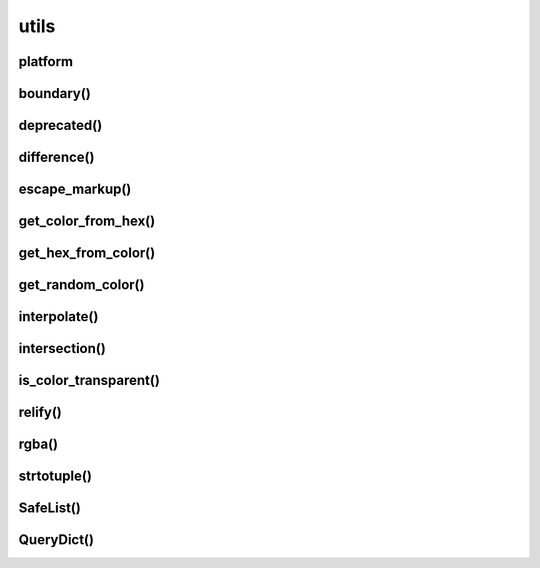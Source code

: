 .. py:module:: kivy.utils

utils
=====

platform
--------

.. py:attribute:: platform

	.. code-block:: py

		platform
		# linux


boundary()
----------


.. py:function:: boundary(value, minvalue, maxvalue)



deprecated()
------------

.. py:function:: deprecated(func=None, msg='')



difference()
------------

.. py:function:: difference(set1, set2)



escape_markup()
---------------

.. py:function:: escape_markup(text)



get_color_from_hex()
--------------------

.. py:function:: get_color_from_hex(s)



get_hex_from_color()
--------------------

.. py:function:: get_hex_from_color(color)

	.. code-block:: py

		get_hex_from_color((0, 1, 0))
		# '#00ff00'
		get_hex_from_color((.25, .77, .90, .5))
		# '#3fc4e57f'


get_random_color()
------------------

.. py:function:: get_random_color(alpha=1.0)


	.. code-block:: py

		get_random_color(alpha=1.0)
		get_random_color(alpha='random')


interpolate()
-------------

.. py:function:: interpolate(value_from, value_to, step=10)


intersection()
--------------

.. py:function:: intersection(set1, set2)



is_color_transparent()
----------------------

.. py:function:: is_color_transparent(c)



relify()
--------

.. py:function:: relify(func)



rgba()
------

.. py:function:: rgba(s, *args)



strtotuple()
------------

.. py:function:: strtotuple(s)


	.. code-block:: py

		strtotuple(str((12, 45, 56)))
		# (12, 45, 56)

		
SafeList()
----------

.. py:class:: SafeList(iterable=())


QueryDict()
-----------

.. py:class:: QueryDict()

	Обычный словарь, обращение к ключам возможно через точку

	.. py:code:: py

		d = QueryDict()
		d.a = 1
		d['a']
		# 1
